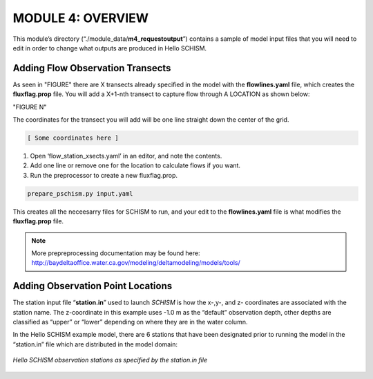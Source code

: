 .. _module4:

MODULE 4: OVERVIEW
-------------------

This module’s directory (“./module_data/**m4_requestoutput**”) contains a sample of model input files that you will need to edit in order to change what outputs are produced in Hello SCHISM.

Adding Flow Observation Transects
``````````````````````````````````

As seen in "FIGURE" there are X transects already specified in the model with the **flowlines.yaml** file, which creates the **fluxflag.prop** file. You will add a X+1-nth transect to capture flow through A LOCATION as shown below:

"FIGURE N"

The coordinates for the transect you will add will be one line straight down the center of the grid.

.. code-block:: text

    [ Some coordinates here ] 

1.	Open ‘flow_station_xsects.yaml’ in an editor, and note the contents. 

2.	Add one line or remove one for the location to calculate flows if you want.

3.	Run the preprocessor to create a new fluxflag.prop.

.. code-block:: console

   prepare_pschism.py input.yaml

This creates all the neceesarry files for SCHISM to run, and your edit to the **flowlines.yaml** file is what modifies the **fluxflag.prop** file.

.. note::

   More prepreprocessing documentation may be found here:
   http://baydeltaoffice.water.ca.gov/modeling/deltamodeling/models/tools/ 

Adding Observation Point Locations
````````````````````````````````````

The station input file “**station.in**” used to launch *SCHISM* is how the x-,y-, and z- coordinates are associated with the station name. The z-coordinate in this example uses -1.0 m as the “default” observation depth, other depths are classified as “upper” or “lower” depending on where they are in the water column.

In the Hello SCHISM example model, there are 6 stations that have been designated prior to running the model in the “station.in” file which are distributed in the model domain:

.. _obs_sta_req:

.. figure:: /img/schism_obs_stations.png
   :alt: Hello SCHISM Input Stations
   :align: center

   *Hello SCHISM observation stations as specified by the station.in file*
